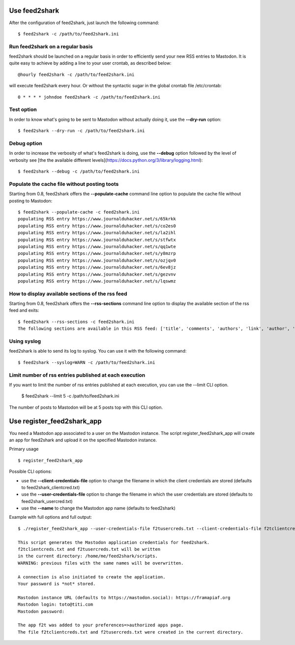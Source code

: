 Use feed2shark
==============
After the configuration of feed2shark, just launch the following command::

    $ feed2shark -c /path/to/feed2shark.ini

Run feed2shark on a regular basis
---------------------------------
feed2shark should be launched on a regular basis in order to efficiently send your new RSS entries to Mastodon. It is quite easy to achieve by adding a line to your user crontab, as described below::

    @hourly feed2shark -c /path/to/feed2shark.ini

will execute feed2shark every hour. Or without the syntactic sugar in the global crontab file /etc/crontab::

    0 * * * * johndoe feed2shark -c /path/to/feed2shark.ini

Test option
-----------
In order to know what's going to be sent to Mastodon without actually doing it, use the **--dry-run** option::

    $ feed2shark --dry-run -c /path/to/feed2shark.ini

Debug option
------------
In order to increase the verbosity of what's feed2shark is doing, use the **--debug** option followed by the level of verbosity see [the the available different levels](https://docs.python.org/3/library/logging.html)::

    $ feed2shark --debug -c /path/to/feed2shark.ini

Populate the cache file without posting toots
---------------------------------------------
Starting from 0.8, feed2shark offers the **--populate-cache** command line option to populate the cache file without posting to Mastodon::

    $ feed2shark --populate-cache -c feed2shark.ini
    populating RSS entry https://www.journalduhacker.net/s/65krkk
    populating RSS entry https://www.journalduhacker.net/s/co2es0
    populating RSS entry https://www.journalduhacker.net/s/la2ihl
    populating RSS entry https://www.journalduhacker.net/s/stfwtx
    populating RSS entry https://www.journalduhacker.net/s/qq1wte
    populating RSS entry https://www.journalduhacker.net/s/y8mzrp
    populating RSS entry https://www.journalduhacker.net/s/ozjqv0
    populating RSS entry https://www.journalduhacker.net/s/6ev8jz
    populating RSS entry https://www.journalduhacker.net/s/gezvnv
    populating RSS entry https://www.journalduhacker.net/s/lqswmz

How to display available sections of the rss feed
-------------------------------------------------
Starting from 0.8, feed2shark offers the **--rss-sections** command line option to display the available section of the rss feed and exits::

    $ feed2shark --rss-sections -c feed2shark.ini
    The following sections are available in this RSS feed: ['title', 'comments', 'authors', 'link', 'author', 'summary', 'links', 'tags', id', 'author_detail', 'published'].

Using syslog
------------
feed2shark is able to send its log to syslog. You can use it with the following command::

    $ feed2shark --syslog=WARN -c /path/to/feed2shark.ini

Limit number of rss entries published at each execution
-------------------------------------------------------
If you want to limit the number of rss entries published at each execution, you can use the --limit CLI option.

    $ feed2shark --limit 5 -c /path/to/feed2shark.ini

The number of posts to Mastodon will be at 5 posts top with this CLI option.

Use register_feed2shark_app
==========================
You need a Mastodon app associated to a user on the Mastodon instance. The script register_feed2shark_app will create an app for feed2shark and upload it on the specified Mastodon instance.

Primary usage ::

    $ register_feed2shark_app

Possible CLI options:

- use the **--client-credentials-file** option to change the filename in which the client credentials are stored (defaults to feed2shark_clientcred.txt)
- use the **--user-credentials-file** option to change the filename in which the user credentials are stored (defaults to feed2shark_usercred.txt)
- use the **--name** to change the Mastodon app name (defaults to feed2shark)

Example with full options and full output::

    $ ./register_feed2shark_app --user-credentials-file f2tusercreds.txt --client-credentials-file f2tclientcreds.txt --name f2t
    
    This script generates the Mastodon application credentials for feed2shark.
    f2tclientcreds.txt and f2tusercreds.txt will be written
    in the current directory: /home/me/feed2shark/scripts.
    WARNING: previous files with the same names will be overwritten.
    
    A connection is also initiated to create the application.
    Your password is *not* stored.
    
    Mastodon instance URL (defaults to https://mastodon.social): https://framapiaf.org
    Mastodon login: toto@titi.com
    Mastodon password: 

    The app f2t was added to your preferences=>authorized apps page.
    The file f2tclientcreds.txt and f2tusercreds.txt were created in the current directory.
